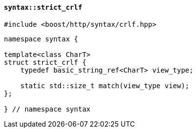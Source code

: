 [[syntax_strict_crlf]]
==== `syntax::strict_crlf`

[source,cpp]
----
#include <boost/http/syntax/crlf.hpp>
----

[source,cpp]
----
namespace syntax {

template<class CharT>
struct strict_crlf {
    typedef basic_string_ref<CharT> view_type;

    static std::size_t match(view_type view);
};

} // namespace syntax
----
